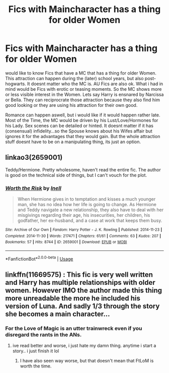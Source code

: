#+TITLE: Fics with Maincharacter has a thing for older Women

* Fics with Maincharacter has a thing for older Women
:PROPERTIES:
:Author: Atomstern
:Score: 0
:DateUnix: 1570091649.0
:DateShort: 2019-Oct-03
:FlairText: Request
:END:
would like to know Fics that have a MC that has a thing for older Women. This attraction can happen during the (later) school years, but also post-hogwarts. It doesnt matter who the MC is. AU Fics are also ok. What i had in mind would be Fics with erotic or teasing moments. So the MC shows more or less visible interest in the Women. Lets say Harry is ensnared by Narcissa or Bella. They can reciprocrate those attraction because they also find him good looking or they are using his attraction for their own good.

Romance can happen aswell, but i would like if it would happen rather late. Most of the Time, the MC would be driven by his Lust/Love/Hormones for his Lady. Sex scenes can be detailed or hinted. It doesnt matter if it has (consensual) infidelity...so the Spouse knows about his Wifes affair but ignores it for the advantages that they would gain. But the whole attraction stuff doesnt have to be on a manipulating thing, its just an option.


** linkao3(2659001)

Teddy/Hermione. Pretty wholesome, haven't read the entire fic. The author is good on the technical side of things, but I can't vouch for the plot.
:PROPERTIES:
:Author: Hellstrike
:Score: 2
:DateUnix: 1570126060.0
:DateShort: 2019-Oct-03
:END:

*** [[https://archiveofourown.org/works/2659001][*/Worth the Risk/*]] by [[https://www.archiveofourown.org/users/Inell/pseuds/Inell][/Inell/]]

#+begin_quote
  When Hermione gives in to temptation and kisses a much younger man, she has no idea how her life is going to change. As Hermione and Teddy navigate a new relationship, they also have to deal with her misgivings regarding their age, his insecurities, her children, his godfather, her ex-husband, and a case at work that keeps them busy.
#+end_quote

^{/Site/:} ^{Archive} ^{of} ^{Our} ^{Own} ^{*|*} ^{/Fandom/:} ^{Harry} ^{Potter} ^{-} ^{J.} ^{K.} ^{Rowling} ^{*|*} ^{/Published/:} ^{2014-11-23} ^{*|*} ^{/Completed/:} ^{2014-11-30} ^{*|*} ^{/Words/:} ^{217471} ^{*|*} ^{/Chapters/:} ^{61/61} ^{*|*} ^{/Comments/:} ^{63} ^{*|*} ^{/Kudos/:} ^{207} ^{*|*} ^{/Bookmarks/:} ^{57} ^{*|*} ^{/Hits/:} ^{8744} ^{*|*} ^{/ID/:} ^{2659001} ^{*|*} ^{/Download/:} ^{[[https://archiveofourown.org/downloads/2659001/Worth%20the%20Risk.epub?updated_at=1456544077][EPUB]]} ^{or} ^{[[https://archiveofourown.org/downloads/2659001/Worth%20the%20Risk.mobi?updated_at=1456544077][MOBI]]}

--------------

*FanfictionBot*^{2.0.0-beta} | [[https://github.com/tusing/reddit-ffn-bot/wiki/Usage][Usage]]
:PROPERTIES:
:Author: FanfictionBot
:Score: 1
:DateUnix: 1570126081.0
:DateShort: 2019-Oct-03
:END:


** linkffn(11669575) : This fic is very well written and Harry has multiple relationships with older women. However IMO the author made this thing more unreadable the more he included his version of Luna. And sadly 1/3 through the story she becomes a main character...
:PROPERTIES:
:Author: wghof
:Score: 1
:DateUnix: 1570098035.0
:DateShort: 2019-Oct-03
:END:

*** For the Love of Magic is an utter trainwreck even if you disregard the rants in the ANs.
:PROPERTIES:
:Author: Hellstrike
:Score: 3
:DateUnix: 1570126249.0
:DateShort: 2019-Oct-03
:END:

**** ive read better and worse, i just hate my damn thing. anytime i start a story.. i just finish it lol
:PROPERTIES:
:Score: 1
:DateUnix: 1570146067.0
:DateShort: 2019-Oct-04
:END:

***** I have also seen way worse, but that doesn't mean that FtLoM is worth the time.
:PROPERTIES:
:Author: Hellstrike
:Score: 2
:DateUnix: 1570147155.0
:DateShort: 2019-Oct-04
:END:
